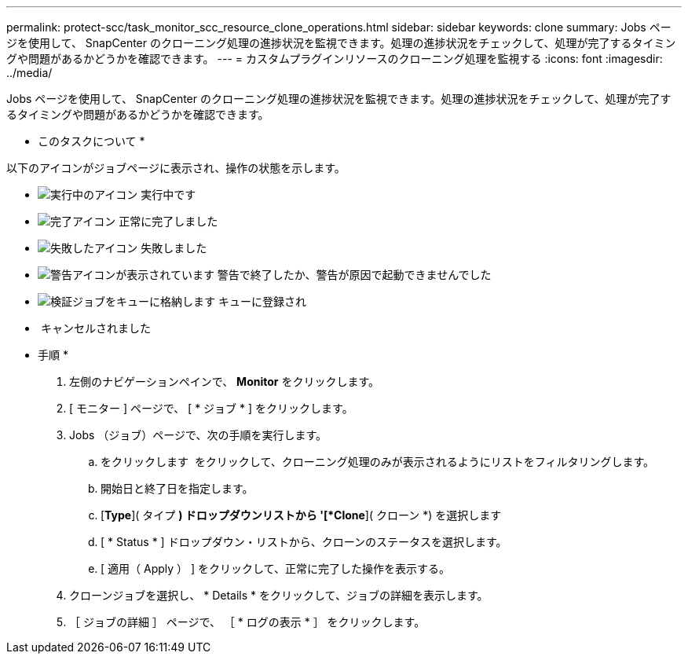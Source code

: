 ---
permalink: protect-scc/task_monitor_scc_resource_clone_operations.html 
sidebar: sidebar 
keywords: clone 
summary: Jobs ページを使用して、 SnapCenter のクローニング処理の進捗状況を監視できます。処理の進捗状況をチェックして、処理が完了するタイミングや問題があるかどうかを確認できます。 
---
= カスタムプラグインリソースのクローニング処理を監視する
:icons: font
:imagesdir: ../media/


Jobs ページを使用して、 SnapCenter のクローニング処理の進捗状況を監視できます。処理の進捗状況をチェックして、処理が完了するタイミングや問題があるかどうかを確認できます。

* このタスクについて *

以下のアイコンがジョブページに表示され、操作の状態を示します。

* image:../media/progress_icon.gif["実行中のアイコン"] 実行中です
* image:../media/success_icon.gif["完了アイコン"] 正常に完了しました
* image:../media/failed_icon.gif["失敗したアイコン"] 失敗しました
* image:../media/warning_icon.gif["警告アイコンが表示されています"] 警告で終了したか、警告が原因で起動できませんでした
* image:../media/verification_job_in_queue.gif["検証ジョブをキューに格納します"] キューに登録され
* image:../media/cancel_icon.gif[""] キャンセルされました


* 手順 *

. 左側のナビゲーションペインで、 *Monitor* をクリックします。
. [ モニター ] ページで、 [ * ジョブ * ] をクリックします。
. Jobs （ジョブ）ページで、次の手順を実行します。
+
.. をクリックします image:../media/filter_icon.gif[""] をクリックして、クローニング処理のみが表示されるようにリストをフィルタリングします。
.. 開始日と終了日を指定します。
.. [*Type*]( タイプ *) ドロップダウンリストから '[*Clone*]( クローン *) を選択します
.. [ * Status * ] ドロップダウン・リストから、クローンのステータスを選択します。
.. [ 適用（ Apply ） ] をクリックして、正常に完了した操作を表示する。


. クローンジョブを選択し、 * Details * をクリックして、ジョブの詳細を表示します。
. ［ ジョブの詳細 ］ ページで、 ［ * ログの表示 * ］ をクリックします。

